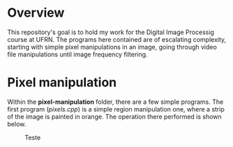 * Overview
This repository's goal is to hold my work for the Digital Image Processig course at UFRN. The programs here contained are of escalating complexity, starting with simple pixel manipulations in an image, going through video file manipulations until image frequency filtering.
* Pixel manipulation
Within the *pixel-manipulation* folder, there are a few simple programs. The first program (/pixels.cpp/) is a simple region manipulation one, where a strip of the image is painted in orange. The operation there performed is shown below.
 
#+CAPTION: Teste
#+NAME: fig:teste
#+ATTR_LATEX: :width 0.8\linewidth
#+ATTR_LATEX: :float :placement [H] :center t
[[./figuras/bolhas.png]]

